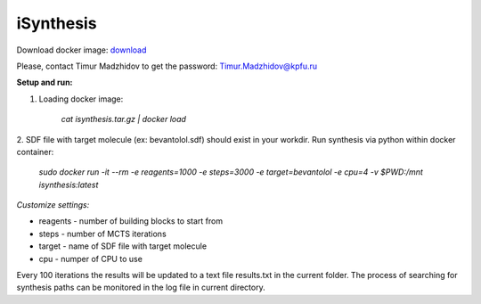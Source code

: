 iSynthesis
========

Download docker image: `download <http://seafile.cimm.site/f/9eb331a8c3d9476a83ab/>`_

Please, contact Timur Madzhidov to get the password: Timur.Madzhidov@kpfu.ru

**Setup and run:**

1. Loading docker image:

    `cat isynthesis.tar.gz | docker load`

2. SDF file with target molecule (ex: bevantolol.sdf) should exist in your workdir.
Run synthesis via python within docker container:

    `sudo docker run -it --rm -e reagents=1000 -e steps=3000 -e target=bevantolol -e cpu=4 -v $PWD:/mnt isynthesis:latest`

*Customize settings:*

* reagents - number of building blocks to start from

* steps - number of MCTS iterations

* target - name of SDF file with target molecule

* cpu - numper of CPU to use


Every 100 iterations the results will be updated to a text file results.txt in the current folder.
The process of searching for synthesis paths can be monitored in the log file in current directory.